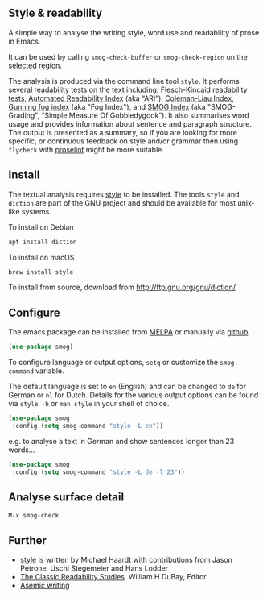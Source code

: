 
** Style & readability

[[https://melpa.org/#/smog][file:https://melpa.org/packages/smog-badge.svg]]

A simple way to analyse the writing style, word use and readability of prose in Emacs.

It can be used by calling =smog-check-buffer= or =smog-check-region= on the selected region.

The analysis is produced via the command line tool =style=. It performs several [[https://en.wikipedia.org/wiki/Readability][readability]] tests on the text including; [[https://en.wikipedia.org/wiki/Flesch%E2%80%93Kincaid_readability_tests][Flesch-Kincaid readability tests]], [[https://en.wikipedia.org/wiki/Automated_readability_index][Automated Readability Index]] (aka “ARI”), [[https://en.wikipedia.org/wiki/Coleman%E2%80%93Liau_index][Coleman-Liau Index]], [[https://en.wikipedia.org/wiki/Gunning_fog_index][Gunning fog index]] (aka "Fog Index"), and [[https://en.wikipedia.org/wiki/SMOG][SMOG Index]] (aka "SMOG-Grading", “Simple Measure Of Gobbledygook“). It also summarises word usage and provides information about sentence and paragraph structure. The output is presented as a summary, so if you are looking for more specific, or continuous feedback on style and/or grammar then using =flycheck= with [[http://proselint.com/][proselint]] might be more suitable.

** Install

The textual analysis requires [[http://wiki.christophchamp.com/index.php?title=Style_and_Diction][style]] to be installed. The tools =style= and =diction= are part of the GNU project and should be available for most unix-like systems.

To install on Debian
#+BEGIN_SRC bash
apt install diction
#+END_SRC

To install on macOS
#+BEGIN_SRC bash
brew install style
#+END_SRC

To install from source, download from http://ftp.gnu.org/gnu/diction/

** Configure

The emacs package can be installed from [[https://melpa.org/][MELPA]] or manually via [[https://github.com/zzkt/smog][github]].

#+BEGIN_SRC emacs-lisp
(use-package smog)
#+END_SRC

To configure language or output options, =setq= or customize the =smog-command= variable.

The default language is set to =en= (English) and can be changed to =de= for German or =nl= for Dutch. Details for the various output options can be found via =style -h= or =man style= in your shell of choice.

#+BEGIN_SRC emacs-lisp
(use-package smog
 :config (setq smog-command "style -L en"))
#+END_SRC

e.g. to analyse a text in German and show sentences longer than 23 words…

#+BEGIN_SRC emacs-lisp
(use-package smog
 :config (setq smog-command "style -L de -l 23"))
#+END_SRC

** Analyse surface detail

=M-x smog-check=

** Further
  - [[https://wiki.christophchamp.com/index.php?title=Style_and_Diction][style]] is written by Michael Haardt with contributions from Jason Petrone, Uschi Stegemeier and Hans Lodder
  - [[https://files.eric.ed.gov/fulltext/ED506404.pdf][The Classic Readability Studies]]. William H.DuBay, Editor
  - [[https://en.wikipedia.org/wiki/Asemic_writing][Asemic writing]]
